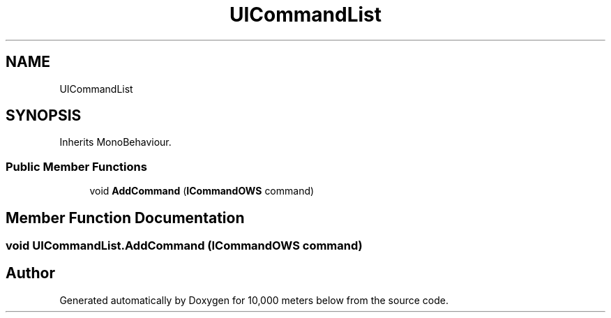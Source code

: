 .TH "UICommandList" 3 "Sun Dec 12 2021" "10,000 meters below" \" -*- nroff -*-
.ad l
.nh
.SH NAME
UICommandList
.SH SYNOPSIS
.br
.PP
.PP
Inherits MonoBehaviour\&.
.SS "Public Member Functions"

.in +1c
.ti -1c
.RI "void \fBAddCommand\fP (\fBICommandOWS\fP command)"
.br
.in -1c
.SH "Member Function Documentation"
.PP 
.SS "void UICommandList\&.AddCommand (\fBICommandOWS\fP command)"


.SH "Author"
.PP 
Generated automatically by Doxygen for 10,000 meters below from the source code\&.
